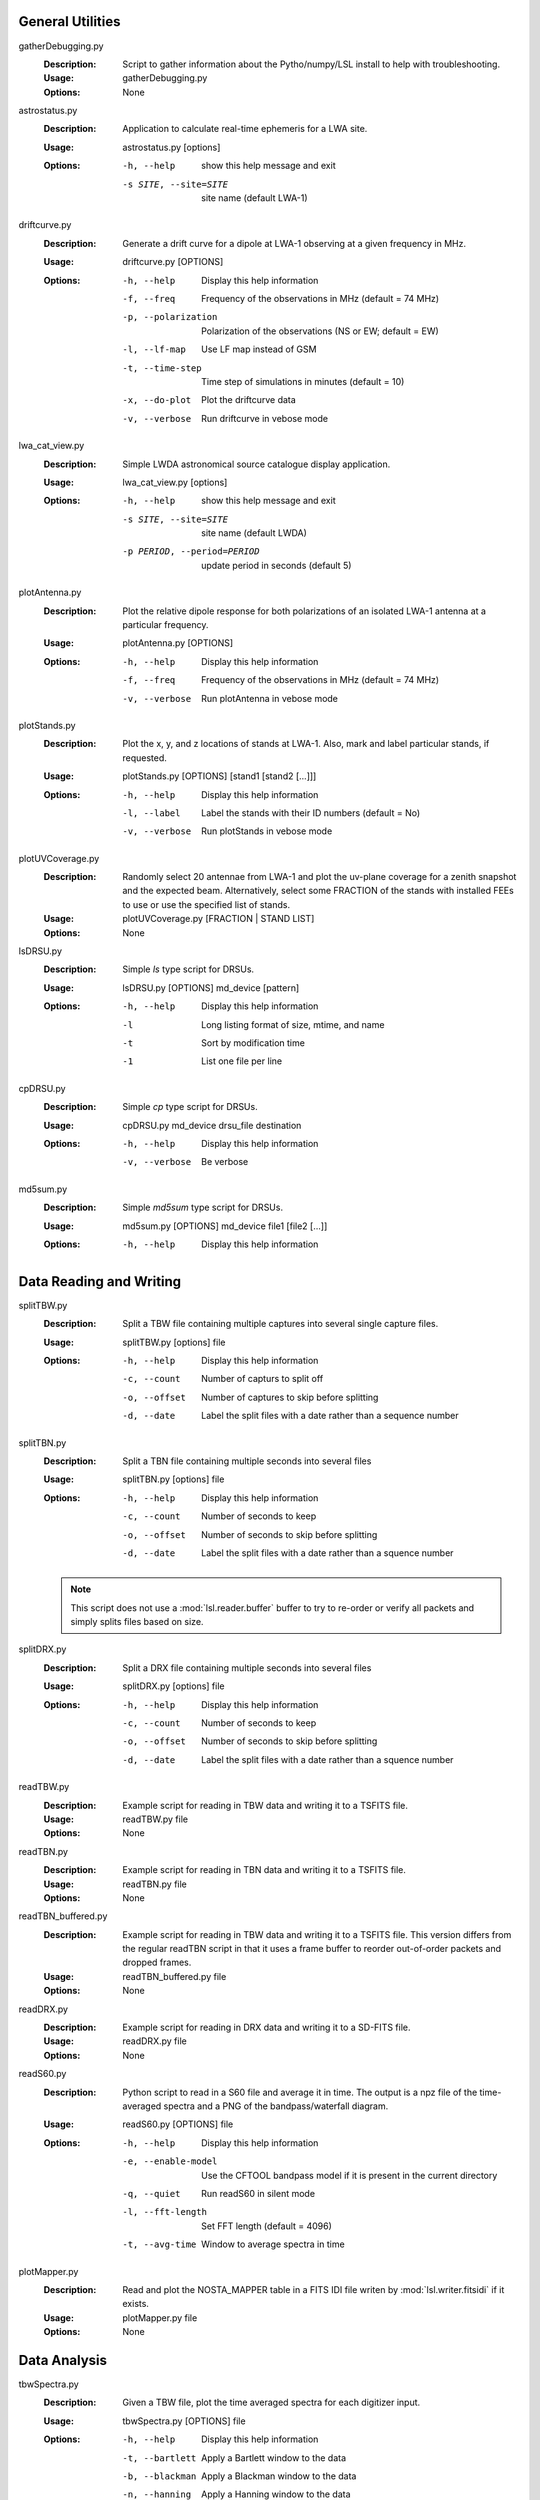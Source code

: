 General Utilities
=================
gatherDebugging.py
  :Description: Script to gather information about the Pytho/numpy/LSL install to help with troubleshooting.

  :Usage: gatherDebugging.py

  :Options: None

astrostatus.py
  :Description: Application to calculate real-time ephemeris for a LWA site.

  :Usage: astrostatus.py [options]

  :Options: -h, --help            show this help message and exit
          
            -s SITE, --site=SITE  site name (default LWA-1)

driftcurve.py
  :Description: Generate a drift curve for a dipole at LWA-1 observing at a given frequency in MHz.

  :Usage: driftcurve.py [OPTIONS]

  :Options: -h, --help             Display this help information

            -f, --freq             Frequency of the observations in MHz (default = 74 MHz)

            -p, --polarization     Polarization of the observations (NS or EW; default = EW)

            -l, --lf-map           Use LF map instead of GSM

            -t, --time-step        Time step of simulations in minutes (default = 10)

            -x, --do-plot          Plot the driftcurve data

            -v, --verbose          Run driftcurve in vebose mode

lwa_cat_view.py
  :Description: Simple LWDA astronomical source catalogue display application.

  :Usage: lwa_cat_view.py [options]

  :Options: -h, --help            show this help message and exit

            -s SITE, --site=SITE  site name (default LWDA)

            -p PERIOD, --period=PERIOD
                        update period in seconds (default 5)

plotAntenna.py
  :Description: Plot the relative dipole response for both polarizations of an isolated LWA-1 antenna at a particular frequency.

  :Usage: plotAntenna.py [OPTIONS]

  :Options: -h, --help             Display this help information
            -f, --freq             Frequency of the observations in MHz (default = 74 MHz)
            -v, --verbose          Run plotAntenna in vebose mode

plotStands.py
  :Description: Plot the x, y, and z locations of stands at LWA-1.  Also, mark and label particular stands, if requested.

  :Usage: plotStands.py [OPTIONS] [stand1 [stand2 [...]]]

  :Options: -h, --help             Display this help information
            -l, --label            Label the stands with their ID numbers (default = No)
            -v, --verbose          Run plotStands in vebose mode

plotUVCoverage.py
  :Description: Randomly select 20 antennae from LWA-1 and plot the uv-plane coverage for
                a zenith snapshot and the expected beam.  Alternatively, select some 
                FRACTION of the stands with installed FEEs to use or use the specified
                list of stands.

  :Usage: plotUVCoverage.py [FRACTION | STAND LIST]

  :Options: None

lsDRSU.py
  :Description:  Simple `ls` type script for DRSUs.

  :Usage: lsDRSU.py [OPTIONS] md_device [pattern]

  :Options: -h, --help              Display this help information

            -l                      Long listing format of size, mtime, and name

            -t                      Sort by modification time

            -1                      List one file per line

cpDRSU.py
  :Description: Simple `cp` type script for DRSUs.

  :Usage: cpDRSU.py md_device drsu_file destination

  :Options: -h, --help              Display this help information

            -v, --verbose           Be verbose

md5sum.py
  :Description: Simple `md5sum` type script for DRSUs.

  :Usage: md5sum.py [OPTIONS] md_device file1 [file2 [...]]

  :Options: -h, --help              Display this help information

Data Reading and Writing
========================
splitTBW.py
  :Description: Split a TBW file containing multiple captures into several single capture files.

  :Usage: splitTBW.py [options] file

  :Options: -h, --help             	Display this help information

            -c, --count            	Number of capturs to split off

            -o, --offset           	Number of captures to skip before splitting

            -d, --date             	Label the split files with a date rather than a sequence number

splitTBN.py
  :Description: Split a TBN file containing multiple seconds into several files

  :Usage: splitTBN.py [options] file

  :Options: -h, --help             	Display this help information

            -c, --count            	Number of seconds to keep

            -o, --offset           	Number of seconds to skip before splitting

            -d, --date             	Label the split files with a date rather than a squence number

  .. note::
	This script does not use a :mod:`lsl.reader.buffer` buffer to try to re-order or verify all
	packets and simply splits files based on size.

splitDRX.py
  :Description: Split a DRX file containing multiple seconds into several files

  :Usage: splitDRX.py [options] file

  :Options: -h, --help             	Display this help information

            -c, --count            	Number of seconds to keep

            -o, --offset           	Number of seconds to skip before splitting

            -d, --date             	Label the split files with a date rather than a squence number

readTBW.py
  :Description: Example script for reading in TBW data and writing it to a TSFITS file.

  :Usage: readTBW.py file

  :Options: None

readTBN.py
  :Description: Example script for reading in TBN data and writing it to a TSFITS file.

  :Usage: readTBN.py file

  :Options: None

readTBN_buffered.py
  :Description: Example script for reading in TBW data and writing it to a TSFITS file.
                This version differs from the regular readTBN script in that it uses a frame
                buffer to reorder out-of-order packets and dropped frames.

  :Usage: readTBN_buffered.py file

  :Options: None

readDRX.py
  :Description: Example script for reading in DRX data and writing it to a SD-FITS file.

  :Usage: readDRX.py file

  :Options: None

readS60.py
  :Description: Python script to read in a S60 file and average it in time.  The output is a
                npz file of the time-averaged spectra and a PNG of the bandpass/waterfall diagram.

  :Usage: readS60.py [OPTIONS] file

  :Options: -h, --help                  Display this help information

            -e, --enable-model          Use the CFTOOL bandpass model if it is present in the current directory

            -q, --quiet                 Run readS60 in silent mode

            -l, --fft-length            Set FFT length (default = 4096)

            -t, --avg-time              Window to average spectra in time

plotMapper.py
  :Description: Read and plot the NOSTA_MAPPER table in a FITS IDI file writen by
                :mod:`lsl.writer.fitsidi` if it exists.

  :Usage: plotMapper.py file

  :Options: None

Data Analysis
=============
tbwSpectra.py
  :Description: Given a TBW file, plot the time averaged spectra for each digitizer input.

  :Usage: tbwSpectra.py [OPTIONS] file

  :Options: -h, --help                  Display this help information

            -t, --bartlett              Apply a Bartlett window to the data

            -b, --blackman              Apply a Blackman window to the data

            -n, --hanning               Apply a Hanning window to the data

            -q, --quiet                 Run tbwSpectra in silent mode

            -l, --fft-length            Set FFT length (default = 4096)

            -g, --gain-correct          Correct signals for the cable losses

            -s, --stack                 Stack spectra in groups of 6 (if '-g' is enabled only)

            -d, --disable-chunks        Display plotting chunks in addition to the global average

            -o, --output                Output file name for spectra imag

  .. warning::
	tbwSpectra.py currently assumed that the system it is running on has enough memory to read in
	a full TBW capture.  Due to data representation and processing overheads this amounts to about
	16 GB.

tbnSpectra.py
  :Description: Given a TBN file, plot the time averaged spectra for each digitizer input.

  :Usage: tbnSpectra.py [OPTIONS] file

  :Options: -h, --help                  Display this help information

            -t, --bartlett              Apply a Bartlett window to the data

            -b, --blackman              Apply a Blackman window to the data

            -n, --hanning               Apply a Hanning window to the data

            -s, --skip                  Skip the specified number of seconds at the beginning of the file (default = 0)

            -a, --average               Number of seconds of data to average for spectra (default = 10)

            -q, --quiet                 Run tbwSpectra in silent mode

            -l, --fft-length            Set FFT length (default = 4096)

            -d, --disable-chunks        Display plotting chunks in addition to the global average

            -o, --output                Output file name for spectra image

drxTimeseries.py
  :Description: Read in DRX files and create a collection of timeseries (I/Q) plots.

  :Usage: drxTimeseries.py [OPTIONS] file

  :Options: -h, --help                  Display this help information

            -s, --skip                  Skip the specified number of seconds at the beginning of the file (default = 0)

            -p, --plot-range            Number of seconds of data to show in the I/Q plots (default = 0.0001)

            -q, --quiet                 Run drxSpectra in silent mode

            -o, --output                Output file name for time series image

drxSpectra.py
  :Description: Given a DRX file, plot the time averaged spectra for each beam output.

  :Usage: drxSpectra.py [OPTIONS] file

  :Options: -h, --help                  Display this help information

            -t, --bartlett              Apply a Bartlett window to the data

            -b, --blackman              Apply a Blackman window to the data

            -n, --hanning               Apply a Hanning window to the data

            -s, --skip                  Skip the specified number of seconds at the beginning of the file (default = 0)

            -a, --average               Number of seconds of data to average for spectra (default = 10)

            -q, --quiet                 Run tbwSpectra in silent mode

            -l, --fft-length            Set FFT length (default = 4096)

            -d, --disable-chunks        Display plotting chunks in addition to the global average

            -o, --output                Output file name for spectra image

correlateTBW.py
  :Description: Cross-correlate data in a TBW file

  :Usage: correlateTBW.py [OPTIONS] file

  :Options: -h, --help             Display this help information

            -f, --fft-length       Set FFT length (default = 512)

            -s, --samples          Number of average visibilities to generate (default = 10)

            -q, --quiet            Run correlateTBW in silent mode

correlateTBN.py
  :Description: Example script that reads in TBN data and runs a cross-correlation on it.
                The results are saved in the Miriad UV format.

  :Usage: correlateTBN.py [OPTIONS] file
  
  :Options: -h, --help             Display this help information

            -c, --central-freq     Central frequency of the observations in MHz

            -f, --fft-length       Set FFT length (default = 512)

            -t, --avg-time         Window to average visibilities in time (seconds; default = 6 s)

            -s, --samples          Number of average visibilities to generate (default = 10)

            -q, --quiet            Run correlateTBN in silent mode

possm.py
  :Description:  Script that takes a FITS IDI file and mimics the AIPS task POSSM by plotting
                 average cross-power spectra for all baselines in the FITS IDI file.

  :Usage: possm.py file

  :Options: None
